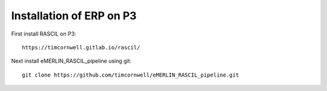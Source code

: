 .. _ERP_galahad_install:

Installation of ERP on P3
=========================

First install RASCIL on P3::

    https://timcornwell.gitlab.io/rascil/

Next install eMERLIN_RASCIL_pipeline using git::

    git clone https://github.com/timcornwell/eMERLIN_RASCIL_pipeline.git




.. _feedback: mailto:realtimcornwell@gmail.com
